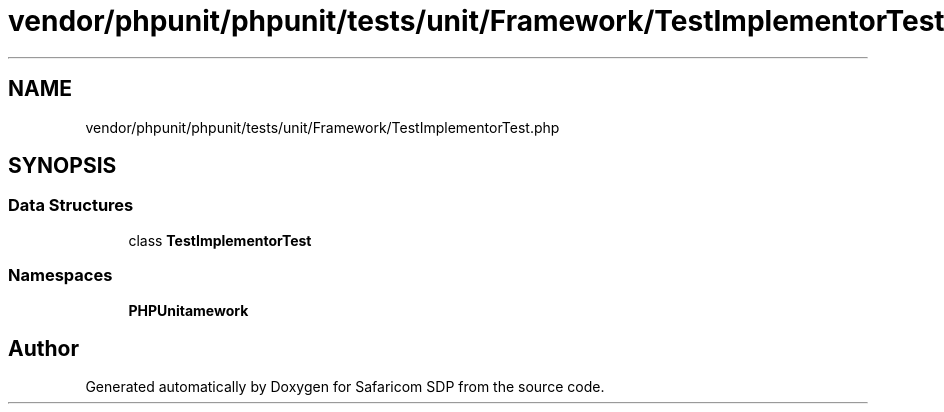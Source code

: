 .TH "vendor/phpunit/phpunit/tests/unit/Framework/TestImplementorTest.php" 3 "Sat Sep 26 2020" "Safaricom SDP" \" -*- nroff -*-
.ad l
.nh
.SH NAME
vendor/phpunit/phpunit/tests/unit/Framework/TestImplementorTest.php
.SH SYNOPSIS
.br
.PP
.SS "Data Structures"

.in +1c
.ti -1c
.RI "class \fBTestImplementorTest\fP"
.br
.in -1c
.SS "Namespaces"

.in +1c
.ti -1c
.RI " \fBPHPUnit\\Framework\fP"
.br
.in -1c
.SH "Author"
.PP 
Generated automatically by Doxygen for Safaricom SDP from the source code\&.
